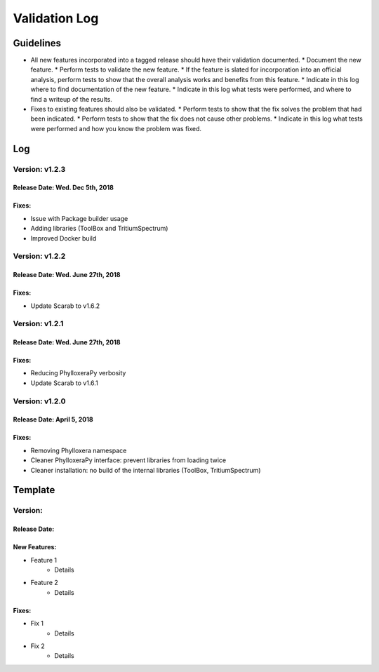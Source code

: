 Validation Log
==============

Guidelines
----------

* All new features incorporated into a tagged release should have their validation documented.
  * Document the new feature.
  * Perform tests to validate the new feature.
  * If the feature is slated for incorporation into an official analysis, perform tests to show that the overall analysis works and benefits from this feature.
  * Indicate in this log where to find documentation of the new feature.
  * Indicate in this log what tests were performed, and where to find a writeup of the results.
* Fixes to existing features should also be validated.
  * Perform tests to show that the fix solves the problem that had been indicated.
  * Perform tests to show that the fix does not cause other problems.
  * Indicate in this log what tests were performed and how you know the problem was fixed.

Log
---
  
Version: v1.2.3
~~~~~~~~~~~~~~~

Release Date: Wed. Dec 5th, 2018
''''''''''''''''''''''''''''''''''

Fixes:
''''''

* Issue with Package builder usage
* Adding libraries (ToolBox and TritiumSpectrum)
* Improved Docker build

Version: v1.2.2
~~~~~~~~~~~~~~~

Release Date: Wed. June 27th, 2018
''''''''''''''''''''''''''''''''''

Fixes:
''''''

* Update Scarab to v1.6.2

  
Version: v1.2.1
~~~~~~~~~~~~~~~

Release Date: Wed. June 27th, 2018
''''''''''''''''''''''''''''''''''

Fixes:
''''''

* Reducing PhylloxeraPy verbosity
* Update Scarab to v1.6.1

Version: v1.2.0
~~~~~~~~~~~~~~~

Release Date: April 5, 2018
'''''''''''''''''''''''''''''''

Fixes:
''''''

* Removing Phylloxera namespace
* Cleaner PhylloxeraPy interface: prevent libraries from loading twice
* Cleaner installation: no build of the internal libraries (ToolBox, TritiumSpectrum)



  
Template
--------

Version: 
~~~~~~~~

Release Date: 
'''''''''''''

New Features:
'''''''''''''

* Feature 1
    * Details
* Feature 2
    * Details
  
Fixes:
''''''

* Fix 1
    * Details
* Fix 2
    * Details
  